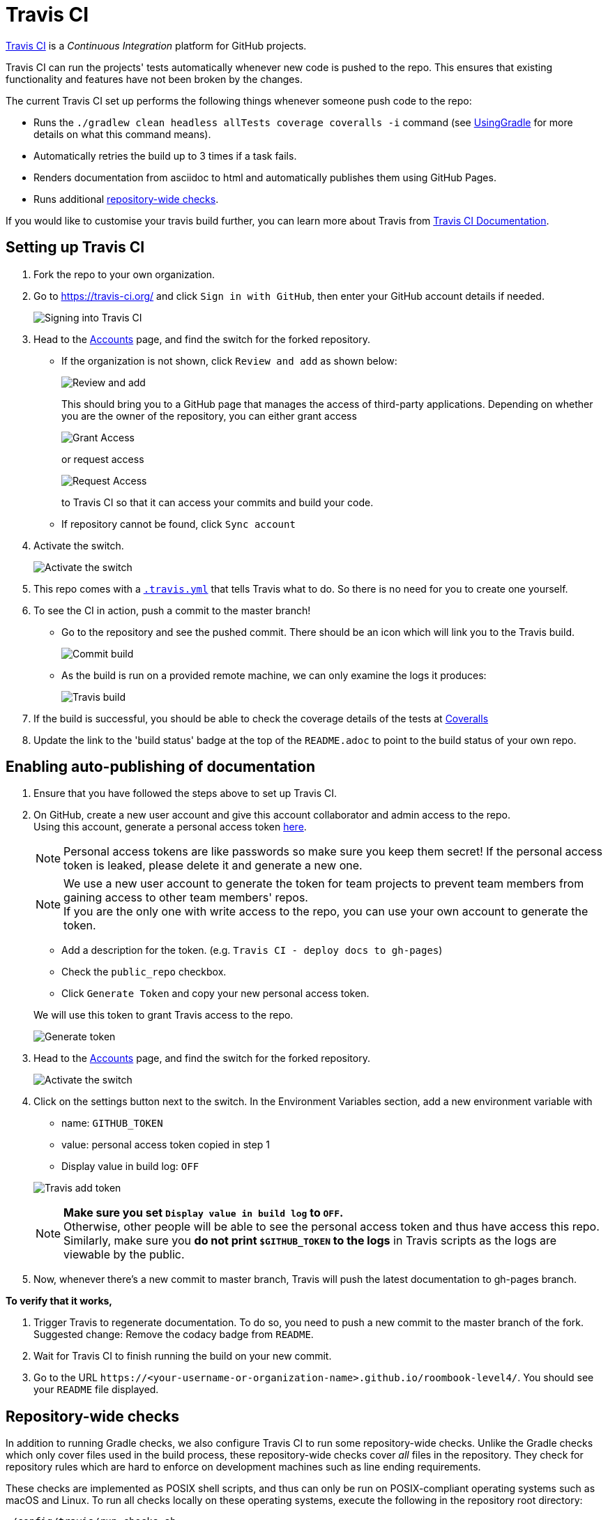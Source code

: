 = Travis CI
:imagesDir: images
:stylesDir: stylesheets
ifdef::env-github,env-browser[:outfilesuffix: .adoc]

https://travis-ci.org/[Travis CI] is a _Continuous Integration_ platform for GitHub projects.

Travis CI can run the projects' tests automatically whenever new code is pushed to the repo. This ensures that existing functionality and features have not been broken by the changes.

The current Travis CI set up performs the following things whenever someone push code to the repo:

* Runs the `./gradlew clean headless allTests coverage coveralls -i` command (see <<UsingGradle#, UsingGradle>> for more details on what this command means).
* Automatically retries the build up to 3 times if a task fails.
* Renders documentation from asciidoc to html and automatically publishes them using GitHub Pages.
* Runs additional link:#repository-wide-checks[repository-wide checks].

If you would like to customise your travis build further, you can learn more about Travis from https://docs.travis-ci.com/[Travis CI Documentation].

== Setting up Travis CI

.  Fork the repo to your own organization.
.  Go to https://travis-ci.org/ and click `Sign in with GitHub`, then enter your GitHub account details if needed.
+
image:signing_in.png[Signing into Travis CI]
+
.  Head to the https://travis-ci.org/profile[Accounts] page, and find the switch for the forked repository.
* If the organization is not shown, click `Review and add` as shown below:
+
image:review_and_add.png[Review and add]
+
This should bring you to a GitHub page that manages the access of third-party applications. Depending on whether you are the owner of the repository, you can either grant access
+
image:grant_access.png[Grant Access]
+
or request access
+
image:request_access.png[Request Access]
+
to Travis CI so that it can access your commits and build your code.
* If repository cannot be found, click `Sync account`
.  Activate the switch.
+
image:flick_repository_switch.png[Activate the switch]
+
.  This repo comes with a link:../.travis.yml[`.travis.yml`] that tells Travis what to do. So there is no need for you to create one yourself.
.  To see the CI in action, push a commit to the master branch!
* Go to the repository and see the pushed commit. There should be an icon which will link you to the Travis build.
+
image:build_pending.png[Commit build]
+
* As the build is run on a provided remote machine, we can only examine the logs it produces:
+
image:travis_build.png[Travis build]
+
.  If the build is successful, you should be able to check the coverage details of the tests at http://coveralls.io/[Coveralls]
.  Update the link to the 'build status' badge at the top of the `README.adoc` to point to the build status of your own repo.

== Enabling auto-publishing of documentation

.  Ensure that you have followed the steps above to set up Travis CI.
.  On GitHub, create a new user account and give this account collaborator and admin access to the repo. +
   Using this account, generate a personal access token https://github.com/settings/tokens/new[here].
+
[NOTE]
Personal access tokens are like passwords so make sure you keep them secret! If the personal access token is leaked, please delete it and generate a new one.
+
[NOTE]
We use a new user account to generate the token for team projects to prevent team members from gaining access to other team members' repos. +
If you are the only one with write access to the repo, you can use your own account to generate the token.
+
--
* Add a description for the token. (e.g. `Travis CI - deploy docs to gh-pages`)
* Check the `public_repo` checkbox.
* Click `Generate Token` and copy your new personal access token.
--
We will use this token to grant Travis access to the repo.
+
image:generate_token.png[Generate token]

.  Head to the https://travis-ci.org/profile[Accounts] page, and find the switch for the forked repository.
+
image:flick_repository_switch.png[Activate the switch]
+
.  Click on the settings button next to the switch. In the Environment Variables section, add a new environment variable with
+
--
* name: `GITHUB_TOKEN`
* value: personal access token copied in step 1
* Display value in build log: `OFF`
--
image:travis_add_token.png[Travis add token]
+
[NOTE]
*Make sure you set `Display value in build log` to `OFF`.* +
Otherwise, other people will be able to see the personal access token and thus have access this repo. +
Similarly, make sure you *do not print `$GITHUB_TOKEN` to the logs* in Travis scripts as the logs are viewable by the public.

.  Now, whenever there's a new commit to master branch, Travis will push the latest documentation to gh-pages branch.

**To verify that it works,**

.  Trigger Travis to regenerate documentation. To do so, you need to push a new commit to the master branch of the fork. +
   Suggested change: Remove the codacy badge from `README`.
.  Wait for Travis CI to finish running the build on your new commit.
.  Go to the URL `\https://<your-username-or-organization-name>.github.io/roombook-level4/`. You should see your `README` file displayed.

== Repository-wide checks

In addition to running Gradle checks, we also configure Travis CI to run some repository-wide checks. Unlike the Gradle checks which only cover files used in the build process, these repository-wide checks cover _all_ files in the repository. They check for repository rules which are hard to enforce on development machines such as line ending requirements.

These checks are implemented as POSIX shell scripts, and thus can only be run on POSIX-compliant operating systems such as macOS and Linux. To run all checks locally on these operating systems, execute the following in the repository root directory:

[source,shell]
----
./config/travis/run-checks.sh
----

Any warnings or errors will be printed out to the console.

=== Implementing new checks

Checks are implemented as executable `check-*` scripts within the `config/travis/` directory. The `run-checks.sh` script will automatically pick up and run files named as such.

Check scripts should print out errors in the following format:

....
SEVERITY:FILENAME:LINE: MESSAGE
....

where `SEVERITY` is either `ERROR` or `WARN`, `FILENAME` is the path to the file relative to the current directory, `LINE` is the line of the file where the error occurred and `MESSAGE` is the message explaining the error.

Check scripts must exit with a non-zero exit code if any errors occur.
